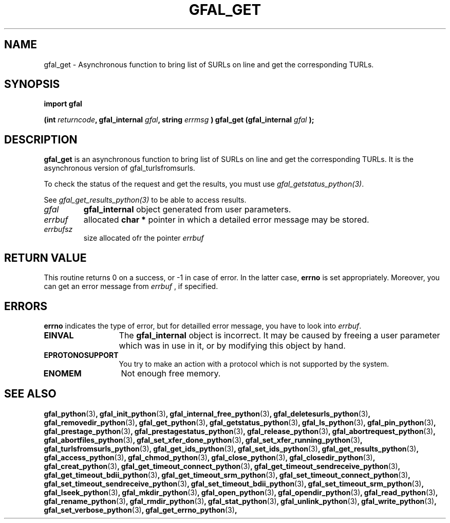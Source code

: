 .\" @(#)$RCSfile: gfal_get_python.man,v $ $Revision: 1.5 $ $Date: 2008/12/18 13:19:12 $ CERN Remi Mollon
.\" Copyright (C) 2007 by CERN
.\" All rights reserved
.\"
.TH GFAL_GET 3 "$Date: 2008/12/18 13:19:12 $" GFAL "Library Functions"
.SH NAME
gfal_get \- Asynchronous function to bring list of SURLs on line and get the corresponding TURLs.
.SH SYNOPSIS
\fBimport gfal\fR
.sp
.BI "(int " returncode ,
.BI "gfal_internal " gfal ,
.BI "string " errmsg
.BI ") gfal_get (gfal_internal " gfal
.B );

.SH DESCRIPTION
.B gfal_get
is an asynchronous function to bring list of SURLs on line and get the corresponding TURLs. It is
the asynchronous version of gfal_turlsfromsurls.

To check the status of the request and get the results, you must use
.IR gfal_getstatus_python(3) .

See 
.I gfal_get_results_python(3)
to be able to access results.

.TP
.I gfal
.B gfal_internal
object generated from user parameters.
.TP
.I errbuf
allocated 
.B char *
pointer in which a detailed error message may be stored.
.TP
.I errbufsz
size allocated ofr the pointer 
.I errbuf

.SH RETURN VALUE
This routine returns 0 on a success, or -1 in case of error. In the latter case,
.B errno
is set appropriately. Moreover, you can get an error message from
.I errbuf
, if specified.
.SH ERRORS
.B errno
indicates the type of error, but for detailled error message, you have to look into
.IR errbuf .
.TP 1.3i
.B EINVAL
The 
.B gfal_internal
object is incorrect. It may be caused by freeing a user parameter which was in use in it, or by modifying this object by hand.
.TP
.B EPROTONOSUPPORT
You try to make an action with a protocol which is not supported by the system.
.TP
.B ENOMEM
Not enough free memory.
.SH SEE ALSO
.BR gfal_python (3) ,
.BR gfal_init_python (3) ,
.BR gfal_internal_free_python (3) ,
.BR gfal_deletesurls_python (3) ,
.BR gfal_removedir_python (3) ,
.BR gfal_get_python (3) ,
.BR gfal_getstatus_python (3) ,
.BR gfal_ls_python (3) ,
.BR gfal_pin_python (3) ,
.BR gfal_prestage_python (3) ,
.BR gfal_prestagestatus_python (3) ,
.BR gfal_release_python (3) ,
.BR gfal_abortrequest_python (3) ,
.BR gfal_abortfiles_python (3) ,
.BR gfal_set_xfer_done_python (3) ,
.BR gfal_set_xfer_running_python (3) ,
.BR gfal_turlsfromsurls_python (3) ,
.BR gfal_get_ids_python (3) ,
.BR gfal_set_ids_python (3) ,
.BR gfal_get_results_python (3) ,
.BR gfal_access_python (3) ,
.BR gfal_chmod_python (3) ,
.BR gfal_close_python (3) ,
.BR gfal_closedir_python (3) ,
.BR gfal_creat_python (3) ,
.BR gfal_get_timeout_connect_python (3) ,
.BR gfal_get_timeout_sendreceive_python (3) ,
.BR gfal_get_timeout_bdii_python (3) ,
.BR gfal_get_timeout_srm_python (3) ,
.BR gfal_set_timeout_connect_python (3) ,
.BR gfal_set_timeout_sendreceive_python (3) ,
.BR gfal_set_timeout_bdii_python (3) ,
.BR gfal_set_timeout_srm_python (3) ,
.BR gfal_lseek_python (3) ,
.BR gfal_mkdir_python (3) ,
.BR gfal_open_python (3) ,
.BR gfal_opendir_python (3) ,
.BR gfal_read_python (3) ,
.BR gfal_rename_python (3) ,
.BR gfal_rmdir_python (3) ,
.BR gfal_stat_python (3) ,
.BR gfal_unlink_python (3) ,
.BR gfal_write_python (3) ,
.BR gfal_set_verbose_python (3) ,
.BR gfal_get_errno_python (3) ,
